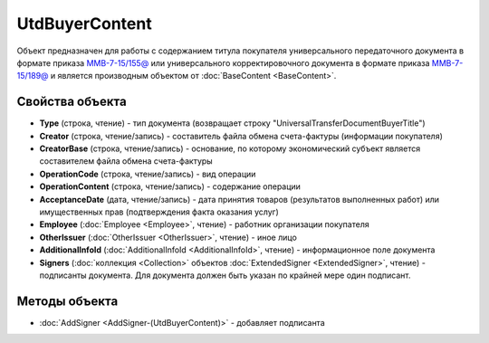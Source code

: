 UtdBuyerContent
================

Объект предназначен для работы с содержанием титула покупателя универсального передаточного документа в формате приказа `ММВ-7-15/155@ <https://normativ.kontur.ru/document?moduleId=1&documentId=271958>`_ или универсального корректировочного документа в формате приказа `ММВ-7-15/189@ <https://normativ.kontur.ru/document?moduleId=1&documentId=273231>`_ и является производным объектом от :doc:`BaseContent <BaseContent>`.

Свойства объекта
----------------

- **Type** (строка, чтение) - тип документа (возвращает строку "UniversalTransferDocumentBuyerTitle")

- **Creator** (строка, чтение/запись) - составитель файла обмена счета-фактуры (информации покупателя)

- **CreatorBase** (строка, чтение/запись) - основание, по которому экономический субъект является составителем файла обмена счета-фактуры

- **OperationCode** (строка, чтение/запись) - вид операции

- **OperationContent** (строка, чтение/запись) - содержание операции

- **AcceptanceDate** (дата, чтение/запись) - дата принятия товаров (результатов выполненных работ) или имущественных прав (подтверждения факта оказания услуг)

- **Employee** (:doc:`Employee <Employee>`, чтение) - работник организации покупателя

- **OtherIssuer** (:doc:`OtherIssuer <OtherIssuer>`, чтение) - иное лицо

- **AdditionalInfoId** (:doc:`AdditionalInfoId <AdditionalInfoId>`, чтение) - информационное поле документа

- **Signers** (:doc:`коллекция <Collection>` объектов :doc:`ExtendedSigner <ExtendedSigner>`, чтение) - подписанты документа. Для документа должен быть указан по крайней мере один подписант.


Методы объекта
--------------

-  :doc:`AddSigner <AddSigner-(UtdBuyerContent)>` - добавляет подписанта
